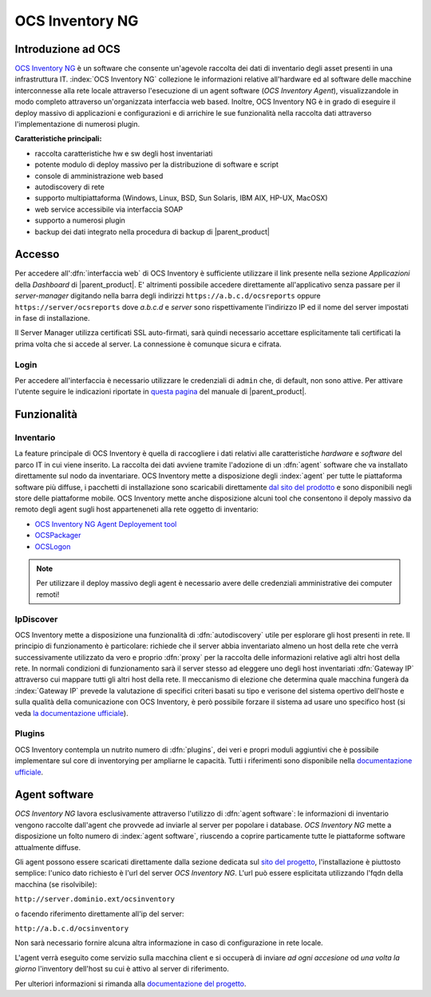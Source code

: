 .. index::
   single: OCS Inventory

.. _ocs-section:


OCS Inventory NG
================

Introduzione ad OCS
-------------------

`OCS Inventory NG <http://www.ocsinventory-ng.org/en/>`_ è un software che consente un'agevole
raccolta dei dati di inventario degli asset presenti in una infrastruttura IT.
:index:`OCS Inventory NG` collezione le informazioni relative all'hardware ed al software delle
macchine interconnesse alla rete locale attraverso l'esecuzione di un agent software
(*OCS Inventory Agent*), visualizzandole in modo completo attraverso un'organizzata interfaccia
web based.
Inoltre, OCS Inventory NG è in grado di eseguire il deploy massivo di applicazioni e configurazioni
e di arrichire le sue funzionalità nella raccolta dati attraverso l'implementazione di numerosi
plugin.


**Caratteristiche principali:**

* raccolta caratteristiche hw e sw degli host inventariati
* potente modulo di deploy massivo per la distribuzione di software e script
* console di amministrazione web based
* autodiscovery di rete
* supporto multipiattaforma (Windows, Linux, BSD, Sun Solaris, IBM AIX, HP-UX, MacOSX)
* web service accessibile via interfaccia SOAP
* supporto a numerosi plugin
* backup dei dati integrato nella procedura di backup di |parent_product|


Accesso
-------

Per accedere all':dfn:`interfaccia web` di OCS Inventory è sufficiente utilizzare il link presente nella sezione *Applicazioni* 
della *Dashboard* di |parent_product|.
E' altrimenti possibile accedere direttamente all'applicativo senza passare per il *server-manager* digitando nella barra 
degli indirizzi ``https://a.b.c.d/ocsreports`` oppure ``https://server/ocsreports`` dove *a.b.c.d* e *server* sono 
rispettivamente l'indirizzo IP ed il nome del server impostati in fase di installazione.


Il Server Manager utilizza certificati SSL auto-firmati, sarà quindi necessario
accettare esplicitamente tali certificati la prima volta che si accede al server.
La connessione è comunque sicura e cifrata.

Login
^^^^^

Per accedere all'interfaccia è necessario utilizzare le credenziali di ``admin`` che, di default, non sono attive.
Per attivare l'utente seguire le indicazioni riportate in `questa pagina <http://nethserver.docs.nethesis.it/it/latest/accounts.html#admin-user-section>`_ del manuale di |parent_product|.

.. _ocs-features:

Funzionalità
------------

Inventario
^^^^^^^^^^

La feature principale di OCS Inventory è quella di raccogliere i dati relativi alle caratteristiche *hardware* e
*software* del parco IT in cui viene inserito.
La raccolta dei dati avviene tramite l'adozione di un :dfn:`agent` software che va installato direttamente sul nodo
da inventariare.
OCS Inventory mette a disposizione degli :index:`agent` per tutte le piattaforma software più diffuse, i pacchetti di
installazione sono scaricabili direttamente `dal sito del prodotto <http://www.ocsinventory-ng.org/en/download/download-agent.html>`_
e sono disponibili negli store delle piattaforme mobile.
OCS Inventory mette anche disposizione alcuni tool che consentono il depoly massivo da remoto degli agent sugli host 
apparteneneti alla rete oggetto di inventario:

* `OCS Inventory NG Agent Deployement tool <http://wiki.ocsinventory-ng.org/index.php/Documentation:DeployTool>`_
* `OCSPackager <http://wiki.ocsinventory-ng.org/index.php/Documentation:Packager>`_
* `OCSLogon <http://wiki.ocsinventory-ng.org/index.php/Documentation:WindowsAgent#Deploying_Agent_using_launcher_OcsLogon.exe_through_Login_Script_or_Active_Directory_GPO.>`_

.. note:: Per utilizzare il deploy massivo degli agent è necessario avere delle credenziali amministrative dei computer remoti!


IpDiscover
^^^^^^^^^^

OCS Inventory mette a disposizione una funzionalità di :dfn:`autodiscovery` utile per esplorare gli host presenti in rete.
Il principio di funzionamento è particolare: richiede che il server abbia inventariato almeno un host della rete che verrà 
successivamente utilizzato da vero e proprio :dfn:`proxy` per la raccolta delle informazioni relative agli altri host della 
rete.
In normali condizioni di funzionamento sarà il server stesso ad eleggere uno degli host inventariati :dfn:`Gateway IP` attraverso 
cui mappare tutti gli altri host della rete.
Il meccanismo di elezione che determina quale macchina fungerà da :index:`Gateway IP` prevede la valutazione di specifici
criteri basati su tipo e verisone del sistema opertivo dell'hoste e sulla qualità della comunicazione con OCS Inventory, è però
possibile forzare il sistema ad usare uno specifico host (si veda `la documentazione ufficiale <http://wiki.ocsinventory-ng.org/index.php/Documentation:Ipdiscover#Election_mechanism.>`_).


Plugins
^^^^^^^

OCS Inventory contempla un nutrito numero di :dfn:`plugins`, dei veri e propri moduli aggiuntivi che è possibile implementare 
sul core di inventorying per ampliarne le capacità.
Tutti i riferimenti sono disponibile nella `documentazione ufficiale <http://wiki.ocsinventory-ng.org/index.php/Plugins:version2>`_.

.. _ocs-plugin:

Agent software
--------------

*OCS Inventory NG* lavora esclusivamente attraverso l'utilizzo di :dfn:`agent software`: le informazioni di inventario
vengono raccolte dall'agent che provvede ad inviarle al server per popolare i database.
*OCS Inventory NG* mette a disposizione un folto numero di :index:`agent software`, riuscendo a coprire particamente tutte le piattaforme
software attualmente diffuse.

Gli agent possono essere scaricati direttamente dalla sezione dedicata sul `sito del progetto <http://www.ocsinventory-ng.org/en/#download-en>`_,
l'installazione è piuttosto semplice: l'unico dato richiesto è l'url del server *OCS Inventory NG*.
L'url può essere esplicitata utilizzando l'fqdn della macchina (se risolvibile):

``http://server.dominio.ext/ocsinventory``

o facendo riferimento direttamente all'ip del server:

``http://a.b.c.d/ocsinventory``

Non sarà necessario fornire alcuna altra informazione in caso di configurazione in rete locale.

L'agent verrà eseguito come servizio sulla macchina client e si occuperà di inviare *ad ogni accesione* od *una volta la giorno*
l'inventory dell'host su cui è attivo al server di riferimento.

Per ulteriori informazioni si rimanda alla `documentazione del progetto <http://wiki.ocsinventory-ng.org/index.php/Documentation:Main#Basic_documentation>`_.


